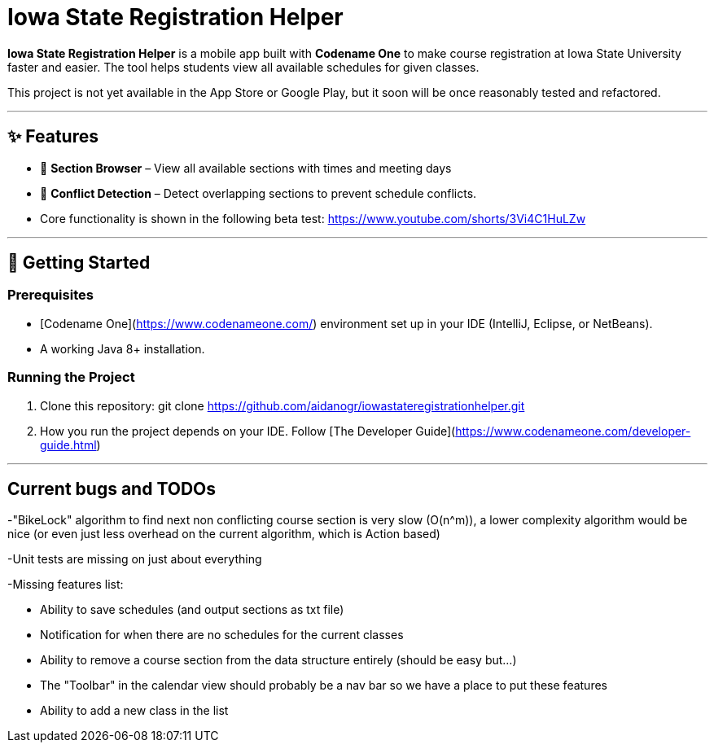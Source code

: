 # Iowa State Registration Helper

**Iowa State Registration Helper** is a mobile app built with **Codename One** to make course registration at Iowa State University faster and easier. The tool helps students view all available schedules for given classes.

This project is not yet available in the App Store or Google Play, but it soon will be once reasonably tested and refactored.

---

## ✨ Features
- 📅 **Section Browser** – View all available sections with times and meeting days
- 🔔 **Conflict Detection** – Detect overlapping sections to prevent schedule conflicts.
- Core functionality is shown in the following beta test:
https://www.youtube.com/shorts/3Vi4C1HuLZw

---

## 🚀 Getting Started

### Prerequisites
- [Codename One](https://www.codenameone.com/) environment set up in your IDE (IntelliJ, Eclipse, or NetBeans).
- A working Java 8+ installation.

### Running the Project
1. Clone this repository: git clone https://github.com/aidanogr/iowastateregistrationhelper.git
2. How you run the project depends on your IDE. Follow [The Developer Guide](https://www.codenameone.com/developer-guide.html) 


---

## Current bugs and TODOs
-"BikeLock" algorithm to find next non conflicting course section is very slow (O(n^m)), a lower complexity algorithm would be nice (or even just less overhead on the current algorithm, which is Action based)

-Unit tests are missing on just about everything

-Missing features list:

 * Ability to save schedules (and output sections as txt file)

 * Notification for when there are no schedules for the current classes

 * Ability to remove a course section from the data structure entirely (should be easy but...)

 * The "Toolbar" in the calendar view should probably be a nav bar so we have a place to put these features

 * Ability to add a new class in the list

